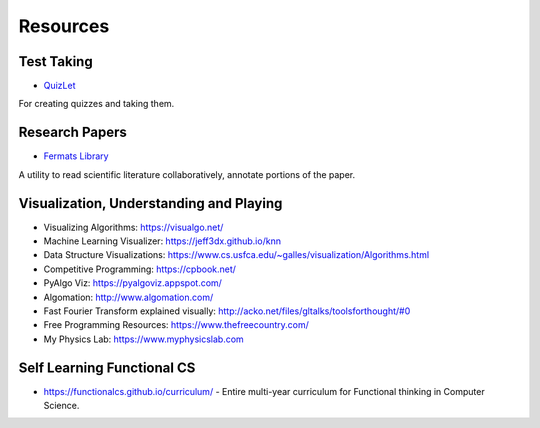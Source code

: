 Resources
=========

Test Taking
-----------

* `QuizLet`_

For creating quizzes and taking them.


Research Papers
---------------

* `Fermats Library`_

A utility to read scientific literature collaboratively, annotate portions of the paper.

.. _Fermats Library: http://fermatslibrary.com/
.. _QuizLet: https://quizlet.com/students

Visualization, Understanding and Playing
----------------------------------------

* Visualizing Algorithms: https://visualgo.net/
* Machine Learning Visualizer: https://jeff3dx.github.io/knn
* Data Structure Visualizations: https://www.cs.usfca.edu/~galles/visualization/Algorithms.html
* Competitive Programming: https://cpbook.net/
* PyAlgo Viz: https://pyalgoviz.appspot.com/
* Algomation: http://www.algomation.com/
* Fast Fourier Transform explained visually: http://acko.net/files/gltalks/toolsforthought/#0
* Free Programming Resources: https://www.thefreecountry.com/
* My Physics Lab: https://www.myphysicslab.com

Self Learning Functional CS
---------------------------

* https://functionalcs.github.io/curriculum/ - Entire multi-year curriculum for Functional thinking in Computer Science.
